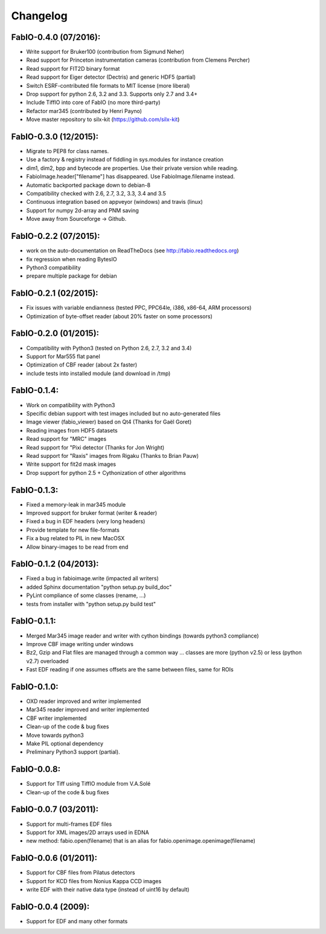 Changelog
=========

FabIO-0.4.0 (07/2016):
......................

- Write support for Bruker100 (contribution from Sigmund Neher)
- Read support for Princeton instrumentation cameras (contribution from Clemens Percher)
- Read support for FIT2D binary format
- Read support for Eiger detector (Dectris) and generic HDF5 (partial)
- Switch ESRF-contributed file formats to MIT license (more liberal)
- Drop support for python 2.6, 3.2 and 3.3. Supports only 2.7 and 3.4+
- Include TiffIO into core of FabIO (no more third-party)
- Refactor mar345 (contributed by Henri Payno)
- Move master repository to silx-kit (https://github.com/silx-kit)

FabIO-0.3.0 (12/2015):
......................

- Migrate to PEP8 for class names.
- Use a factory & registry instead of fiddling in sys.modules for instance creation
- dim1, dim2, bpp and bytecode are properties. Use their private version while reading.
- FabioImage.header["filename"] has disappeared. Use FabioImage.filename instead.
- Automatic backported package down to debian-8
- Compatibility checked with 2.6, 2.7, 3.2, 3.3, 3.4 and 3.5
- Continuous integration based on appveyor (windows) and travis (linux)
- Support for numpy 2d-array and PNM saving
- Move away from Sourceforge -> Github.

FabIO-0.2.2 (07/2015):
......................

- work on the auto-documentation on ReadTheDocs (see http://fabio.readthedocs.org)
- fix regression when reading BytesIO
- Python3 compatibility
- prepare multiple package for debian

FabIO-0.2.1 (02/2015):
......................

- Fix issues with variable endianness (tested PPC, PPC64le, i386, x86-64, ARM processors)
- Optimization of byte-offset reader (about 20% faster on some processors)

FabIO-0.2.0 (01/2015):
......................

- Compatibility with Python3 (tested on Python 2.6, 2.7, 3.2 and 3.4)
- Support for Mar555 flat panel
- Optimization of CBF reader (about 2x faster)
- include tests into installed module (and download in /tmp)

FabIO-0.1.4:
............
- Work on compatibility with Python3
- Specific debian support with test images included but no auto-generated files
- Image viewer (fabio_viewer) based on Qt4 (Thanks for Gaël Goret)
- Reading images from HDF5 datasets
- Read support for "MRC" images
- Read support for "Pixi detector (Thanks for Jon Wright)
- Read support for "Raxis" images from Rigaku (Thanks to Brian Pauw)
- Write support for fit2d mask images
- Drop support for python 2.5 + Cythonization of other algorithms

FabIO-0.1.3:
............
- Fixed a memory-leak in mar345 module
- Improved support for bruker format (writer & reader)
- Fixed a bug in EDF headers (very long headers)
- Provide template for new file-formats
- Fix a bug related to PIL in new MacOSX
- Allow binary-images to be read from end

FabIO-0.1.2 (04/2013):
......................

- Fixed a bug in fabioimage.write (impacted all writers)
- added Sphinx documentation "python setup.py build_doc"
- PyLint compliance of some classes (rename, ...)
- tests from installer with "python setup.py build test"

FabIO-0.1.1:
............

- Merged Mar345 image reader and writer with cython bindings (towards python3 compliance)
- Improve CBF image writing under windows
- Bz2, Gzip and Flat files are managed through a common way ... classes are more (python v2.5) or less (python v2.7) overloaded
- Fast EDF reading if one assumes offsets are the same between files, same for ROIs

FabIO-0.1.0:
............

- OXD reader improved and writer implemented
- Mar345 reader improved and writer implemented
- CBF writer implemented
- Clean-up of the code & bug fixes
- Move towards python3
- Make PIL optional dependency
- Preliminary Python3 support (partial).

FabIO-0.0.8:
............

- Support for Tiff using TiffIO module from V.A.Solé
- Clean-up of the code & bug fixes

FabIO-0.0.7 (03/2011):
......................

- Support for multi-frames EDF files
- Support for XML images/2D arrays used in EDNA
- new method: fabio.open(filename) that is an alias for fabio.openimage.openimage(filename)

FabIO-0.0.6 (01/2011):
......................

- Support for CBF files from Pilatus detectors
- Support for KCD files from Nonius Kappa CCD images
- write EDF with their native data type (instead of uint16 by default)

FabIO-0.0.4 (2009):
...................

- Support for EDF and many other formats